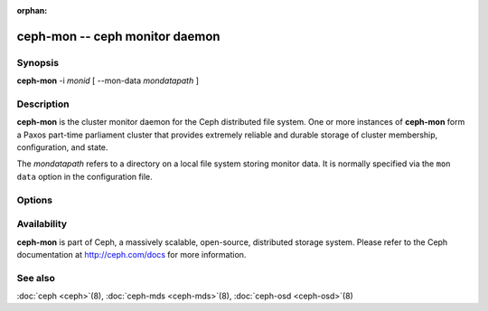 :orphan:

=================================
 ceph-mon -- ceph monitor daemon
=================================

.. program:: ceph-mon

Synopsis
========

| **ceph-mon** -i *monid* [ --mon-data *mondatapath* ]


Description
===========

**ceph-mon** is the cluster monitor daemon for the Ceph distributed
file system. One or more instances of **ceph-mon** form a Paxos
part-time parliament cluster that provides extremely reliable and
durable storage of cluster membership, configuration, and state.

The *mondatapath* refers to a directory on a local file system storing
monitor data. It is normally specified via the ``mon data`` option in
the configuration file.

Options
=======

.. option:: -f, --foreground

   Foreground: do not daemonize after startup (run in foreground). Do
   not generate a pid file. Useful when run via :doc:`ceph-run <ceph-run>`\(8).

.. option:: -d

   Debug mode: like ``-f``, but also send all log output to stderr.

.. option:: --setuser userorgid

   Set uid after starting.  If a username is specified, the user
   record is looked up to get a uid and a gid, and the gid is also set
   as well, unless --setgroup is also specified.

.. option:: --setgroup grouporgid

   Set gid after starting.  If a group name is specified the group
   record is looked up to get a gid.

.. option:: -c ceph.conf, --conf=ceph.conf

   Use *ceph.conf* configuration file instead of the default
   ``/etc/ceph/ceph.conf`` to determine monitor addresses during
   startup.

.. option:: --mkfs

   Initialize the ``mon data`` directory with seed information to form
   and initial ceph file system or to join an existing monitor
   cluster.  Three pieces of information must be provided:

   - The cluster fsid.  This can come from a monmap (``--monmap <path>``) or
     explicitly via ``--fsid <uuid>``.
   - A list of monitors and their addresses.  This list of monitors
     can come from a monmap (``--monmap <path>``), the ``mon host``
     configuration value (in *ceph.conf* or via ``-m
     host1,host2,...``), or (for backward compatibility) the deprecated ``mon addr`` lines in *ceph.conf*.  If this
     monitor is to be part of the initial monitor quorum for a new
     Ceph cluster, then it must be included in the initial list,
     matching either the name or address of a monitor in the list.
     When matching by address, either the ``public addr`` or ``public
     subnet`` options may be used.
   - The monitor secret key ``mon.``.  This must be included in the
     keyring provided via ``--keyring <path>``.

.. option:: --keyring

   Specify a keyring for use with ``--mkfs``.

.. option:: --no-config-file

    Signal that we don't want to rely on a *ceph.conf*, either user provided
    or the default, to run the daemon.  This will entail providing all
    necessary options to the daemon as arguments.

Availability
============

**ceph-mon** is part of Ceph, a massively scalable, open-source, distributed storage system. Please refer
to the Ceph documentation at http://ceph.com/docs for more
information.


See also
========

:doc:`ceph <ceph>`\(8),
:doc:`ceph-mds <ceph-mds>`\(8),
:doc:`ceph-osd <ceph-osd>`\(8)
